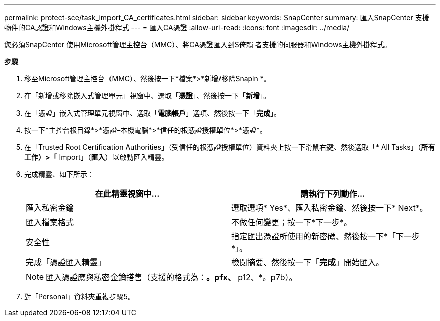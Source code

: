 ---
permalink: protect-sce/task_import_CA_certificates.html 
sidebar: sidebar 
keywords: SnapCenter 
summary: 匯入SnapCenter 支援物件的CA認證和Windows主機外掛程式 
---
= 匯入CA憑證
:allow-uri-read: 
:icons: font
:imagesdir: ../media/


您必須SnapCenter 使用Microsoft管理主控台（MMC）、將CA憑證匯入到S倚賴 者支援的伺服器和Windows主機外掛程式。

*步驟*

. 移至Microsoft管理主控台（MMC）、然後按一下*檔案*>*新增/移除Snapin *。
. 在「新增或移除嵌入式管理單元」視窗中、選取「*憑證*」、然後按一下「*新增*」。
. 在「憑證」嵌入式管理單元視窗中、選取「*電腦帳戶*」選項、然後按一下「*完成*」。
. 按一下*主控台根目錄*>*憑證–本機電腦*>*信任的根憑證授權單位*>*憑證*。
. 在「Trusted Root Certification Authorities」（受信任的根憑證授權單位）資料夾上按一下滑鼠右鍵、然後選取「* All Tasks」（*所有工作）>「* Import」（*匯入*）以啟動匯入精靈。
. 完成精靈、如下所示：
+
|===
| 在此精靈視窗中... | 請執行下列動作... 


 a| 
匯入私密金鑰
 a| 
選取選項* Yes*、匯入私密金鑰、然後按一下* Next*。



 a| 
匯入檔案格式
 a| 
不做任何變更；按一下*下一步*。



 a| 
安全性
 a| 
指定匯出憑證所使用的新密碼、然後按一下*「下一步*」。



 a| 
完成「憑證匯入精靈」
 a| 
檢閱摘要、然後按一下「*完成*」開始匯入。

|===
+

NOTE: 匯入憑證應與私密金鑰搭售（支援的格式為：*。pfx、* p12、*。p7b）。

. 對「Personal」資料夾重複步驟5。

